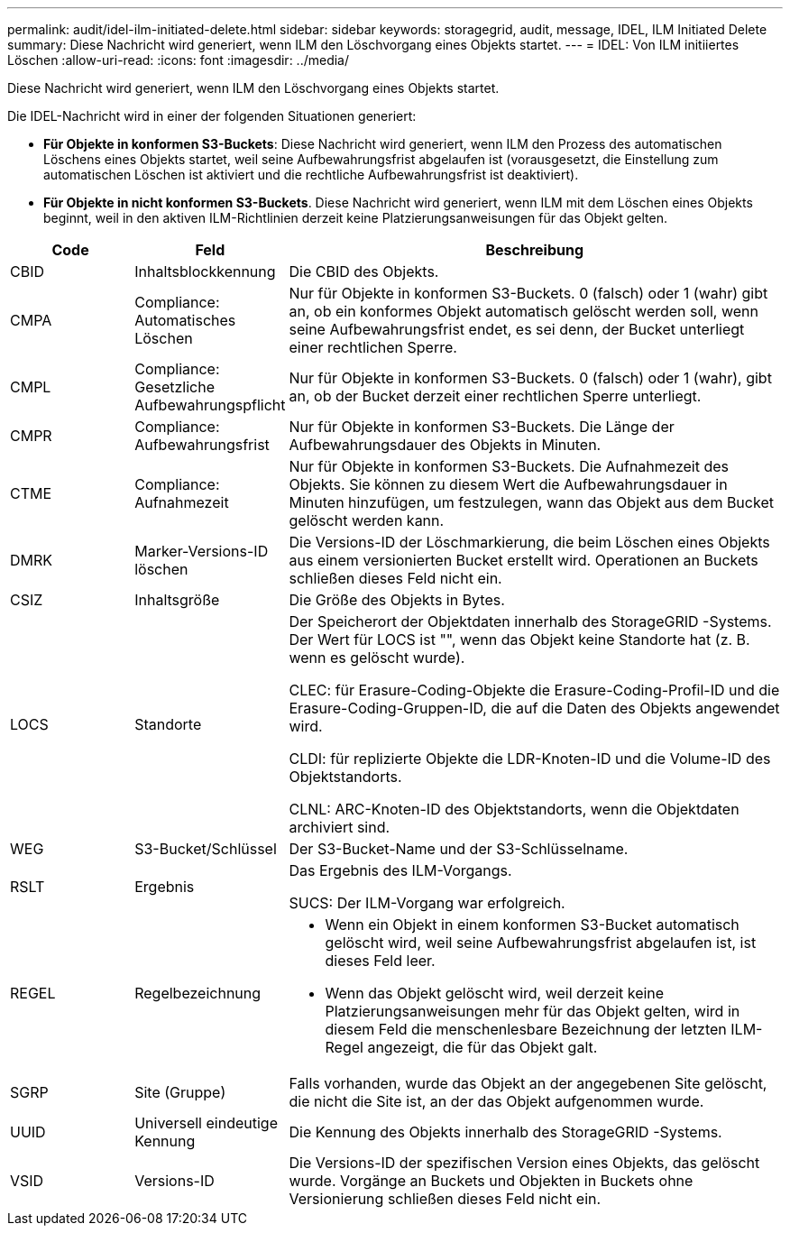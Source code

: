 ---
permalink: audit/idel-ilm-initiated-delete.html 
sidebar: sidebar 
keywords: storagegrid, audit, message, IDEL, ILM Initiated Delete 
summary: Diese Nachricht wird generiert, wenn ILM den Löschvorgang eines Objekts startet. 
---
= IDEL: Von ILM initiiertes Löschen
:allow-uri-read: 
:icons: font
:imagesdir: ../media/


[role="lead"]
Diese Nachricht wird generiert, wenn ILM den Löschvorgang eines Objekts startet.

Die IDEL-Nachricht wird in einer der folgenden Situationen generiert:

* *Für Objekte in konformen S3-Buckets*: Diese Nachricht wird generiert, wenn ILM den Prozess des automatischen Löschens eines Objekts startet, weil seine Aufbewahrungsfrist abgelaufen ist (vorausgesetzt, die Einstellung zum automatischen Löschen ist aktiviert und die rechtliche Aufbewahrungsfrist ist deaktiviert).
* *Für Objekte in nicht konformen S3-Buckets*.  Diese Nachricht wird generiert, wenn ILM mit dem Löschen eines Objekts beginnt, weil in den aktiven ILM-Richtlinien derzeit keine Platzierungsanweisungen für das Objekt gelten.


[cols="1a,1a,4a"]
|===
| Code | Feld | Beschreibung 


 a| 
CBID
 a| 
Inhaltsblockkennung
 a| 
Die CBID des Objekts.



 a| 
CMPA
 a| 
Compliance: Automatisches Löschen
 a| 
Nur für Objekte in konformen S3-Buckets.  0 (falsch) oder 1 (wahr) gibt an, ob ein konformes Objekt automatisch gelöscht werden soll, wenn seine Aufbewahrungsfrist endet, es sei denn, der Bucket unterliegt einer rechtlichen Sperre.



 a| 
CMPL
 a| 
Compliance: Gesetzliche Aufbewahrungspflicht
 a| 
Nur für Objekte in konformen S3-Buckets.  0 (falsch) oder 1 (wahr), gibt an, ob der Bucket derzeit einer rechtlichen Sperre unterliegt.



 a| 
CMPR
 a| 
Compliance: Aufbewahrungsfrist
 a| 
Nur für Objekte in konformen S3-Buckets.  Die Länge der Aufbewahrungsdauer des Objekts in Minuten.



 a| 
CTME
 a| 
Compliance: Aufnahmezeit
 a| 
Nur für Objekte in konformen S3-Buckets.  Die Aufnahmezeit des Objekts.  Sie können zu diesem Wert die Aufbewahrungsdauer in Minuten hinzufügen, um festzulegen, wann das Objekt aus dem Bucket gelöscht werden kann.



 a| 
DMRK
 a| 
Marker-Versions-ID löschen
 a| 
Die Versions-ID der Löschmarkierung, die beim Löschen eines Objekts aus einem versionierten Bucket erstellt wird.  Operationen an Buckets schließen dieses Feld nicht ein.



 a| 
CSIZ
 a| 
Inhaltsgröße
 a| 
Die Größe des Objekts in Bytes.



 a| 
LOCS
 a| 
Standorte
 a| 
Der Speicherort der Objektdaten innerhalb des StorageGRID -Systems.  Der Wert für LOCS ist "", wenn das Objekt keine Standorte hat (z. B. wenn es gelöscht wurde).

CLEC: für Erasure-Coding-Objekte die Erasure-Coding-Profil-ID und die Erasure-Coding-Gruppen-ID, die auf die Daten des Objekts angewendet wird.

CLDI: für replizierte Objekte die LDR-Knoten-ID und die Volume-ID des Objektstandorts.

CLNL: ARC-Knoten-ID des Objektstandorts, wenn die Objektdaten archiviert sind.



 a| 
WEG
 a| 
S3-Bucket/Schlüssel
 a| 
Der S3-Bucket-Name und der S3-Schlüsselname.



 a| 
RSLT
 a| 
Ergebnis
 a| 
Das Ergebnis des ILM-Vorgangs.

SUCS: Der ILM-Vorgang war erfolgreich.



 a| 
REGEL
 a| 
Regelbezeichnung
 a| 
* Wenn ein Objekt in einem konformen S3-Bucket automatisch gelöscht wird, weil seine Aufbewahrungsfrist abgelaufen ist, ist dieses Feld leer.
* Wenn das Objekt gelöscht wird, weil derzeit keine Platzierungsanweisungen mehr für das Objekt gelten, wird in diesem Feld die menschenlesbare Bezeichnung der letzten ILM-Regel angezeigt, die für das Objekt galt.




 a| 
SGRP
 a| 
Site (Gruppe)
 a| 
Falls vorhanden, wurde das Objekt an der angegebenen Site gelöscht, die nicht die Site ist, an der das Objekt aufgenommen wurde.



 a| 
UUID
 a| 
Universell eindeutige Kennung
 a| 
Die Kennung des Objekts innerhalb des StorageGRID -Systems.



 a| 
VSID
 a| 
Versions-ID
 a| 
Die Versions-ID der spezifischen Version eines Objekts, das gelöscht wurde.  Vorgänge an Buckets und Objekten in Buckets ohne Versionierung schließen dieses Feld nicht ein.

|===